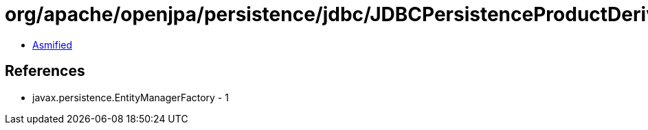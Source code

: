 = org/apache/openjpa/persistence/jdbc/JDBCPersistenceProductDerivation.class

 - link:JDBCPersistenceProductDerivation-asmified.java[Asmified]

== References

 - javax.persistence.EntityManagerFactory - 1
